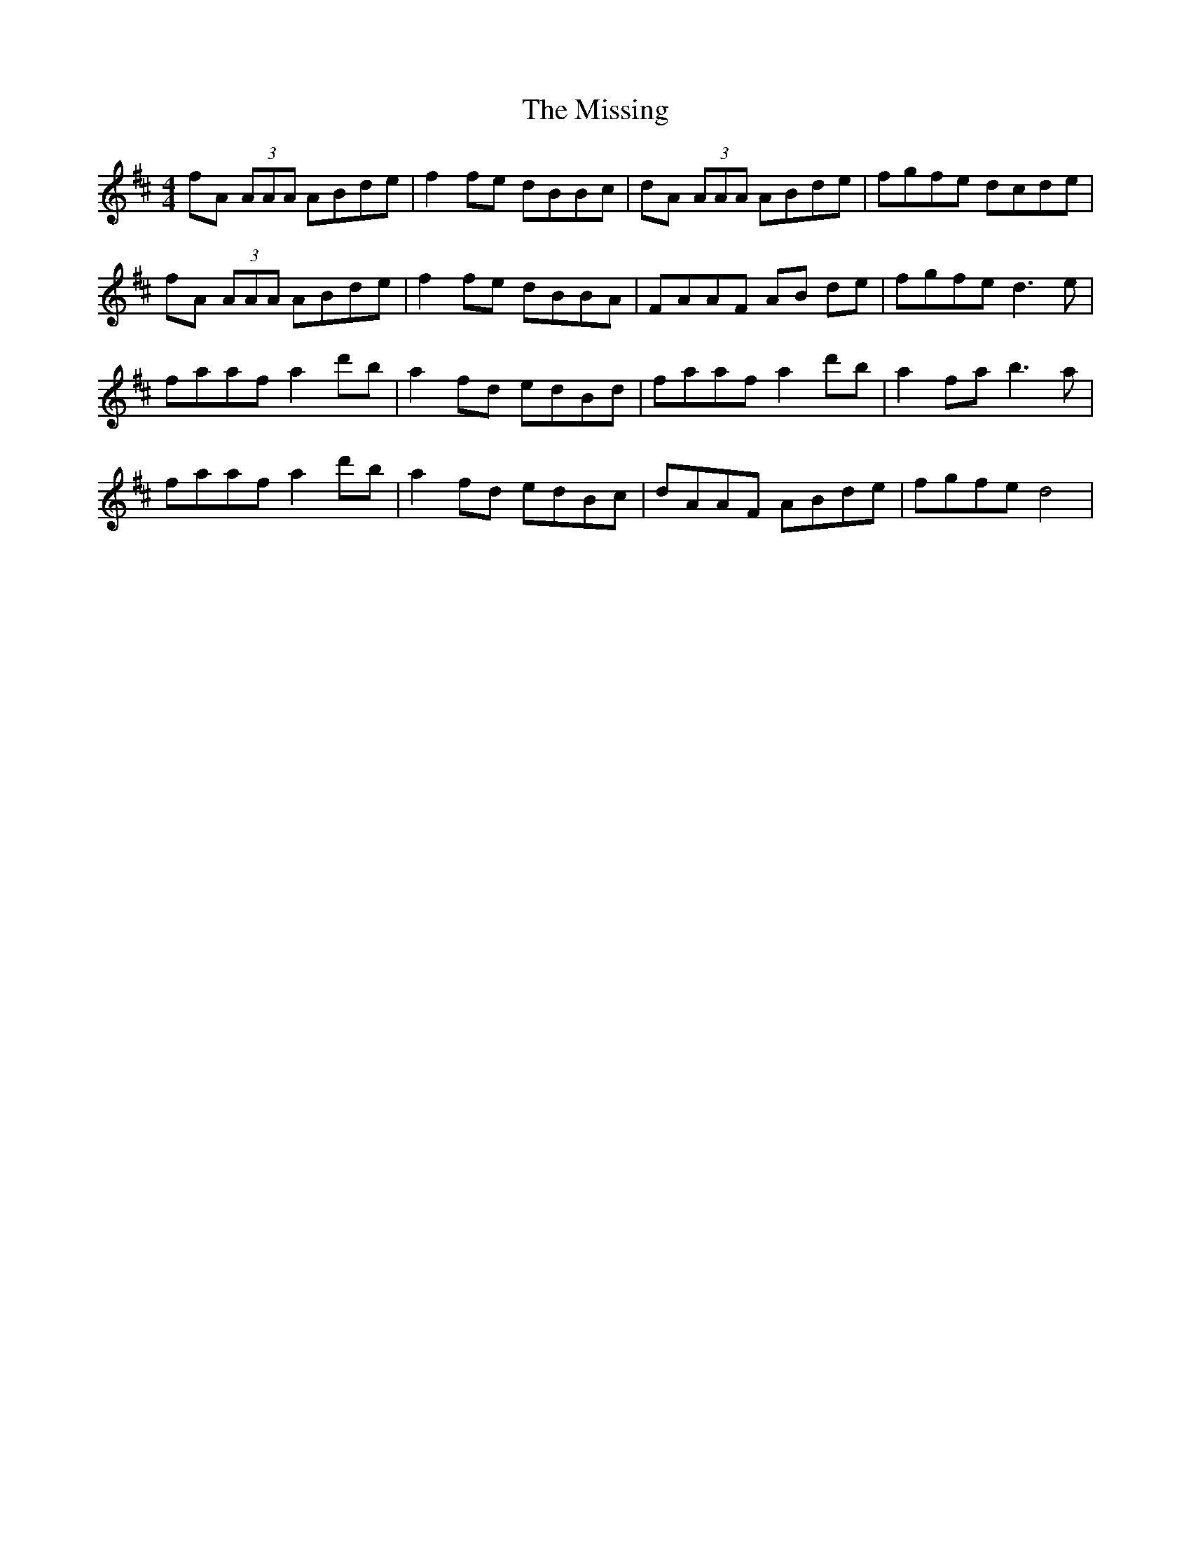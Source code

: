 X: 27306
T: Missing, The
R: reel
M: 4/4
K: Dmajor
fA (3AAA ABde|f2 fe dBBc|dA (3AAA ABde|fgfe dcde|
fA (3AAA ABde|f2 fe dBBA|FAAF AB de|fgfe d3 e|
faaf a2 d'b|a2 fd edBd|faaf a2 d'b|a2 fa b3 a|
faaf a2 d'b|a2 fd edBc|dAAF ABde|fgfe d4|

